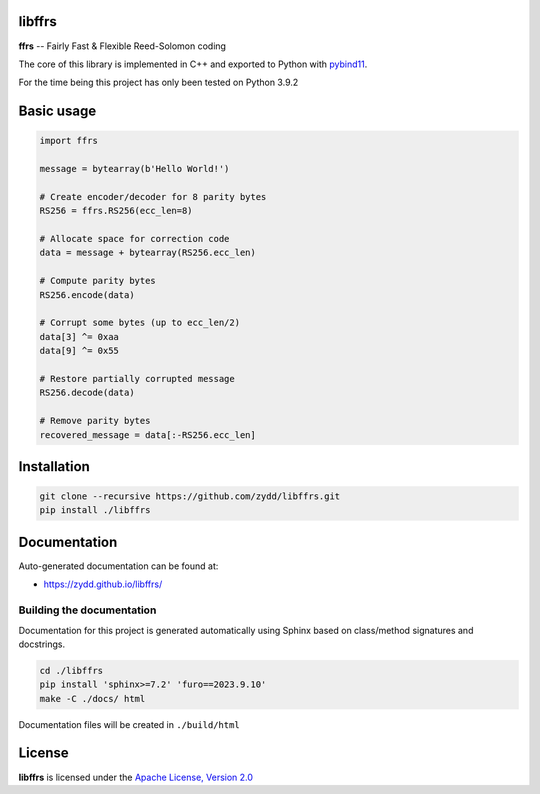 libffrs
-------

**ffrs** -- Fairly Fast & Flexible Reed-Solomon coding

The core of this library is implemented in C++ and exported to Python with `pybind11 <https://github.com/pybind/pybind11>`_.

For the time being this project has only been tested on Python 3.9.2


Basic usage
-----------

.. code-block:: python

    import ffrs

    message = bytearray(b'Hello World!')

    # Create encoder/decoder for 8 parity bytes
    RS256 = ffrs.RS256(ecc_len=8)

    # Allocate space for correction code
    data = message + bytearray(RS256.ecc_len)

    # Compute parity bytes
    RS256.encode(data)

    # Corrupt some bytes (up to ecc_len/2)
    data[3] ^= 0xaa
    data[9] ^= 0x55

    # Restore partially corrupted message
    RS256.decode(data)

    # Remove parity bytes
    recovered_message = data[:-RS256.ecc_len]


Installation
------------

.. code-block:: bash

    git clone --recursive https://github.com/zydd/libffrs.git
    pip install ./libffrs


Documentation
-------------

Auto-generated documentation can be found at:

- https://zydd.github.io/libffrs/


Building the documentation
^^^^^^^^^^^^^^^^^^^^^^^^^^

Documentation for this project is generated automatically using Sphinx based on class/method signatures and docstrings.

.. code-block:: bash

    cd ./libffrs
    pip install 'sphinx>=7.2' 'furo==2023.9.10'
    make -C ./docs/ html

Documentation files will be created in ``./build/html``

License
-------

**libffrs** is licensed under the `Apache License, Version 2.0 <https://www.apache.org/licenses/LICENSE-2.0>`_
